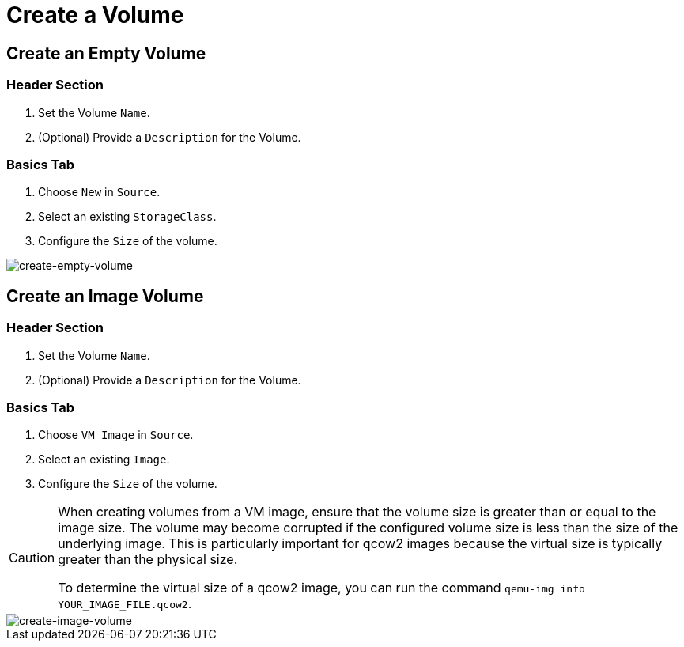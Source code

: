= Create a Volume

== Create an Empty Volume

=== Header Section

. Set the Volume `Name`.
. (Optional) Provide a `Description` for the Volume.

=== Basics Tab

. Choose `New` in `Source`.
. Select an existing `StorageClass`.
. Configure the `Size` of the volume.

image::volume/create-empty-volume.png[create-empty-volume]

== Create an Image Volume

=== Header Section

. Set the Volume `Name`.
. (Optional) Provide a `Description` for the Volume.

=== Basics Tab

. Choose `VM Image` in `Source`.
. Select an existing `Image`.
. Configure the `Size` of the volume.

[CAUTION]
====
When creating volumes from a VM image, ensure that the volume size is greater than or equal to the image size. The volume may become corrupted if the configured volume size is less than the size of the underlying image. This is particularly important for qcow2 images because the virtual size is typically greater than the physical size.

To determine the virtual size of a qcow2 image, you can run the command `qemu-img info YOUR_IMAGE_FILE.qcow2`.
====

image::volume/create-image-volume.png[create-image-volume]
